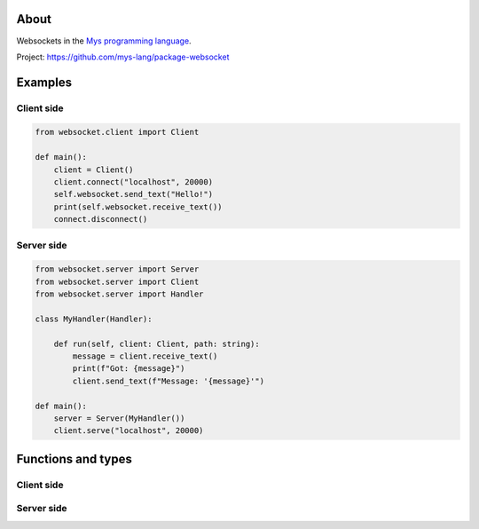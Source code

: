 About
=====

Websockets in the `Mys programming language`_.

Project: https://github.com/mys-lang/package-websocket

Examples
========

Client side
-----------

.. code-block:: python

   from websocket.client import Client

   def main():
       client = Client()
       client.connect("localhost", 20000)
       self.websocket.send_text("Hello!")
       print(self.websocket.receive_text())
       connect.disconnect()

Server side
-----------

.. code-block:: python

   from websocket.server import Server
   from websocket.server import Client
   from websocket.server import Handler

   class MyHandler(Handler):

       def run(self, client: Client, path: string):
           message = client.receive_text()
           print(f"Got: {message}")
           client.send_text(f"Message: '{message}'")

   def main():
       server = Server(MyHandler())
       client.serve("localhost", 20000)

Functions and types
===================

Client side
-----------

.. mysfile:: src/client.mys

Server side
-----------

.. mysfile:: src/server.mys

.. _Mys programming language: https://mys.readthedocs.io/en/latest/
